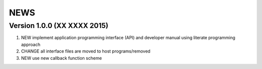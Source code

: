 NEWS
====

.. list of user-visible changes worth mentioning, keep old items after
   the newer ones or move some older items into ONEWS when NEWS gets
   long refer the user to ONEWS at the end

Version 1.0.0 (XX XXXX 2015)
----------------------------
#. NEW implement application programming interface (API) and developer
   manual using literate programming approach
#. CHANGE all interface files are moved to host programs/removed
#. NEW use new callback function scheme
